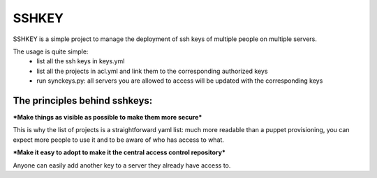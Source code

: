 SSHKEY
======

SSHKEY is a simple project to manage the deployment of ssh keys of multiple people on multiple servers.

The usage is quite simple:
 * list all the ssh keys in keys.yml
 * list all the projects in acl.yml and link them to the corresponding authorized keys
 * run synckeys.py: all servers you are allowed to access will be updated with the corresponding keys

The principles behind sshkeys:
------------------------------


***Make things as visible as possible to make them more secure***

This is why the list of projects is a straightforward yaml list: much more readable than a puppet provisioning, you can expect more people to use it and to be aware of who has access to what.

***Make it easy to adopt to make it the central access control repository***

Anyone can easily add another key to a server they already have access to.
